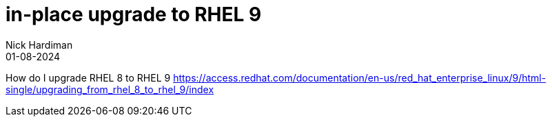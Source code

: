 = in-place upgrade to RHEL 9
Nick Hardiman 
:source-highlighter: highlight.js
:revdate: 01-08-2024


How do I upgrade RHEL 8 to RHEL 9 
https://access.redhat.com/documentation/en-us/red_hat_enterprise_linux/9/html-single/upgrading_from_rhel_8_to_rhel_9/index

[source,shell]
----
----

